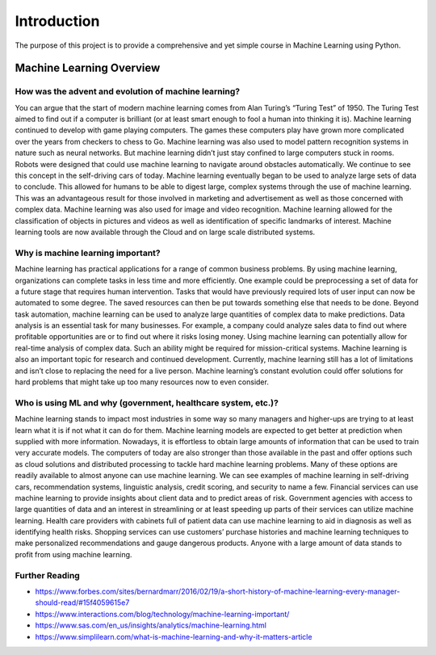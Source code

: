 ***************
Introduction
***************

The purpose of this project is to provide a comprehensive and yet simple course in Machine Learning using Python.


====================================
Machine Learning Overview
====================================

------------------------------------------------------------
How was the advent and evolution of machine learning?
------------------------------------------------------------

You can argue that the start of modern machine learning comes from Alan Turing’s “Turing Test” of 1950. The Turing Test aimed to find out if a computer is brilliant (or at least smart enough to fool a human into thinking it is). Machine learning continued to develop with game playing computers. The games these computers play have grown more complicated over the years from checkers to chess to Go. Machine learning was also used to model pattern recognition systems in nature such as neural networks. But machine learning didn’t just stay confined to large computers stuck in rooms. Robots were designed that could use machine learning to navigate around obstacles automatically. We continue to see this concept in the self-driving cars of today. Machine learning eventually began to be used to analyze large sets of data to conclude. This allowed for humans to be able to digest large, complex systems through the use of machine learning. This was an advantageous result for those involved in marketing and advertisement as well as those concerned with complex data. Machine learning was also used for image and video recognition. Machine learning allowed for the classification of objects in pictures and videos as well as identification of specific landmarks of interest. Machine learning tools are now available through the Cloud and on large scale distributed systems.


------------------------------------------------------------
Why is machine learning important?
------------------------------------------------------------

Machine learning has practical applications for a range of common business problems. By using machine learning, organizations can complete tasks in less time and more efficiently. One example could be preprocessing a set of data for a future stage that requires human intervention. Tasks that would have previously required lots of user input can now be automated to some degree. The saved resources can then be put towards something else that needs to be done. Beyond task automation, machine learning can be used to analyze large quantities of complex data to make predictions. Data analysis is an essential task for many businesses. For example, a company could analyze sales data to find out where profitable opportunities are or to find out where it risks losing money. Using machine learning can potentially allow for real-time analysis of complex data. Such an ability might be required for mission-critical systems. Machine learning is also an important topic for research and continued development. Currently, machine learning still has a lot of limitations and isn’t close to replacing the need for a live person. Machine learning’s constant evolution could offer solutions for hard problems that might take up too many resources now to even consider.

------------------------------------------------------------------
Who is using ML and why (government, healthcare system, etc.)?
------------------------------------------------------------------

Machine learning stands to impact most industries in some way so many managers and higher-ups are trying to at least learn what it is if not what it can do for them. Machine learning models are expected to get better at prediction when supplied with more information. Nowadays, it is effortless to obtain large amounts of information that can be used to train very accurate models. The computers of today are also stronger than those available in the past and offer options such as cloud solutions and distributed processing to tackle hard machine learning problems. Many of these options are readily available to almost anyone can use machine learning. We can see examples of machine learning in self-driving cars, recommendation systems, linguistic analysis, credit scoring, and security to name a few. Financial services can use machine learning to provide insights about client data and to predict areas of risk. Government agencies with access to large quantities of data and an interest in streamlining or at least speeding up parts of their services can utilize machine learning. Health care providers with cabinets full of patient data can use machine learning to aid in diagnosis as well as identifying health risks. Shopping services can use customers’ purchase histories and machine learning techniques to make personalized recommendations and gauge dangerous products. Anyone with a large amount of data stands to profit from using machine learning.


------------------------------------------------------------
Further Reading
------------------------------------------------------------

* https://www.forbes.com/sites/bernardmarr/2016/02/19/a-short-history-of-machine-learning-every-manager-should-read/#15f4059615e7
* https://www.interactions.com/blog/technology/machine-learning-important/
* https://www.sas.com/en_us/insights/analytics/machine-learning.html
* https://www.simplilearn.com/what-is-machine-learning-and-why-it-matters-article
